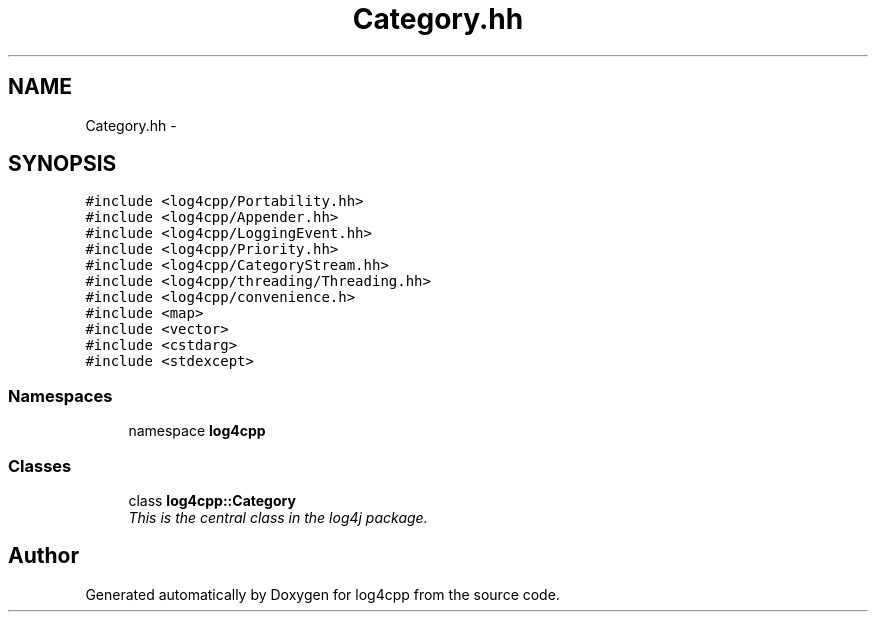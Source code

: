 .TH "Category.hh" 3 "3 Oct 2012" "Version 1.0" "log4cpp" \" -*- nroff -*-
.ad l
.nh
.SH NAME
Category.hh \- 
.SH SYNOPSIS
.br
.PP
\fC#include <log4cpp/Portability.hh>\fP
.br
\fC#include <log4cpp/Appender.hh>\fP
.br
\fC#include <log4cpp/LoggingEvent.hh>\fP
.br
\fC#include <log4cpp/Priority.hh>\fP
.br
\fC#include <log4cpp/CategoryStream.hh>\fP
.br
\fC#include <log4cpp/threading/Threading.hh>\fP
.br
\fC#include <log4cpp/convenience.h>\fP
.br
\fC#include <map>\fP
.br
\fC#include <vector>\fP
.br
\fC#include <cstdarg>\fP
.br
\fC#include <stdexcept>\fP
.br

.SS "Namespaces"

.in +1c
.ti -1c
.RI "namespace \fBlog4cpp\fP"
.br
.in -1c
.SS "Classes"

.in +1c
.ti -1c
.RI "class \fBlog4cpp::Category\fP"
.br
.RI "\fIThis is the central class in the log4j package. \fP"
.in -1c
.SH "Author"
.PP 
Generated automatically by Doxygen for log4cpp from the source code.
